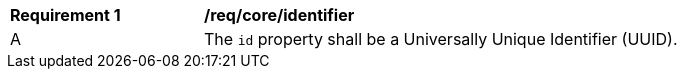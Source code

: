 [[req_core_identifier]]
[width="90%",cols="2,6a"]
|===
^|*Requirement {counter:req-id}* |*/req/core/identifier*
^|A |The `+id+` property shall be a Universally Unique Identifier (UUID).
|===
//req3
